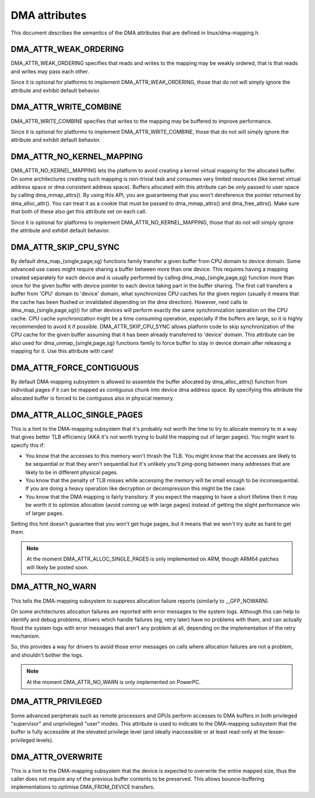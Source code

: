 ==============
DMA attributes
==============

This document describes the semantics of the DMA attributes that are
defined in linux/dma-mapping.h.

DMA_ATTR_WEAK_ORDERING
----------------------

DMA_ATTR_WEAK_ORDERING specifies that reads and writes to the mapping
may be weakly ordered, that is that reads and writes may pass each other.

Since it is optional for platforms to implement DMA_ATTR_WEAK_ORDERING,
those that do not will simply ignore the attribute and exhibit default
behavior.

DMA_ATTR_WRITE_COMBINE
----------------------

DMA_ATTR_WRITE_COMBINE specifies that writes to the mapping may be
buffered to improve performance.

Since it is optional for platforms to implement DMA_ATTR_WRITE_COMBINE,
those that do not will simply ignore the attribute and exhibit default
behavior.

DMA_ATTR_NO_KERNEL_MAPPING
--------------------------

DMA_ATTR_NO_KERNEL_MAPPING lets the platform to avoid creating a kernel
virtual mapping for the allocated buffer. On some architectures creating
such mapping is non-trivial task and consumes very limited resources
(like kernel virtual address space or dma consistent address space).
Buffers allocated with this attribute can be only passed to user space
by calling dma_mmap_attrs(). By using this API, you are guaranteeing
that you won't dereference the pointer returned by dma_alloc_attr(). You
can treat it as a cookie that must be passed to dma_mmap_attrs() and
dma_free_attrs(). Make sure that both of these also get this attribute
set on each call.

Since it is optional for platforms to implement
DMA_ATTR_NO_KERNEL_MAPPING, those that do not will simply ignore the
attribute and exhibit default behavior.

DMA_ATTR_SKIP_CPU_SYNC
----------------------

By default dma_map_{single,page,sg} functions family transfer a given
buffer from CPU domain to device domain. Some advanced use cases might
require sharing a buffer between more than one device. This requires
having a mapping created separately for each device and is usually
performed by calling dma_map_{single,page,sg} function more than once
for the given buffer with device pointer to each device taking part in
the buffer sharing. The first call transfers a buffer from 'CPU' domain
to 'device' domain, what synchronizes CPU caches for the given region
(usually it means that the cache has been flushed or invalidated
depending on the dma direction). However, next calls to
dma_map_{single,page,sg}() for other devices will perform exactly the
same synchronization operation on the CPU cache. CPU cache synchronization
might be a time consuming operation, especially if the buffers are
large, so it is highly recommended to avoid it if possible.
DMA_ATTR_SKIP_CPU_SYNC allows platform code to skip synchronization of
the CPU cache for the given buffer assuming that it has been already
transferred to 'device' domain. This attribute can be also used for
dma_unmap_{single,page,sg} functions family to force buffer to stay in
device domain after releasing a mapping for it. Use this attribute with
care!

DMA_ATTR_FORCE_CONTIGUOUS
-------------------------

By default DMA-mapping subsystem is allowed to assemble the buffer
allocated by dma_alloc_attrs() function from individual pages if it can
be mapped as contiguous chunk into device dma address space. By
specifying this attribute the allocated buffer is forced to be contiguous
also in physical memory.

DMA_ATTR_ALLOC_SINGLE_PAGES
---------------------------

This is a hint to the DMA-mapping subsystem that it's probably not worth
the time to try to allocate memory to in a way that gives better TLB
efficiency (AKA it's not worth trying to build the mapping out of larger
pages).  You might want to specify this if:

- You know that the accesses to this memory won't thrash the TLB.
  You might know that the accesses are likely to be sequential or
  that they aren't sequential but it's unlikely you'll ping-pong
  between many addresses that are likely to be in different physical
  pages.
- You know that the penalty of TLB misses while accessing the
  memory will be small enough to be inconsequential.  If you are
  doing a heavy operation like decryption or decompression this
  might be the case.
- You know that the DMA mapping is fairly transitory.  If you expect
  the mapping to have a short lifetime then it may be worth it to
  optimize allocation (avoid coming up with large pages) instead of
  getting the slight performance win of larger pages.

Setting this hint doesn't guarantee that you won't get huge pages, but it
means that we won't try quite as hard to get them.

.. note:: At the moment DMA_ATTR_ALLOC_SINGLE_PAGES is only implemented on ARM,
	  though ARM64 patches will likely be posted soon.

DMA_ATTR_NO_WARN
----------------

This tells the DMA-mapping subsystem to suppress allocation failure reports
(similarly to __GFP_NOWARN).

On some architectures allocation failures are reported with error messages
to the system logs.  Although this can help to identify and debug problems,
drivers which handle failures (eg, retry later) have no problems with them,
and can actually flood the system logs with error messages that aren't any
problem at all, depending on the implementation of the retry mechanism.

So, this provides a way for drivers to avoid those error messages on calls
where allocation failures are not a problem, and shouldn't bother the logs.

.. note:: At the moment DMA_ATTR_NO_WARN is only implemented on PowerPC.

DMA_ATTR_PRIVILEGED
-------------------

Some advanced peripherals such as remote processors and GPUs perform
accesses to DMA buffers in both privileged "supervisor" and unprivileged
"user" modes.  This attribute is used to indicate to the DMA-mapping
subsystem that the buffer is fully accessible at the elevated privilege
level (and ideally inaccessible or at least read-only at the
lesser-privileged levels).

DMA_ATTR_OVERWRITE
------------------

This is a hint to the DMA-mapping subsystem that the device is expected to
overwrite the entire mapped size, thus the caller does not require any of the
previous buffer contents to be preserved. This allows bounce-buffering
implementations to optimise DMA_FROM_DEVICE transfers.
